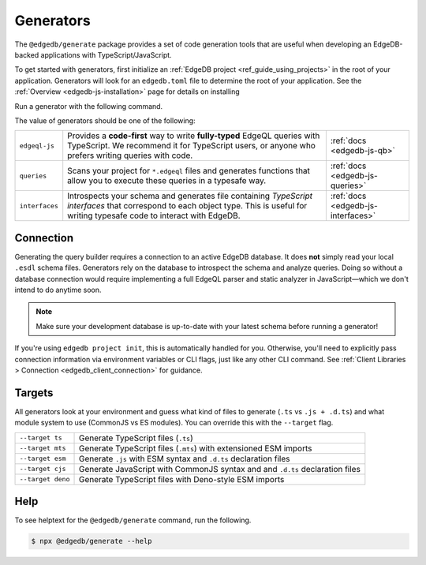.. _edgedb-js-generators:

Generators
==========

The ``@edgedb/generate`` package provides a set of code generation tools that
are useful when developing an EdgeDB-backed applications with
TypeScript/JavaScript.

To get started with generators, first initialize an :ref:`EdgeDB project
<ref_guide_using_projects>` in the root of your application. Generators will
look for an ``edgedb.toml`` file to determine the root of your application. See
the :ref:`Overview <edgedb-js-installation>` page for details on installing

Run a generator with the following command.

.. tabs::

  .. code-tab:: bash
    :caption: npm

    $ npx @edgedb/generate <generator> [options]

  .. code-tab:: bash
    :caption: yarn

    $ yarn run -B generate <generator> [options]

  .. code-tab:: bash
    :caption: pnpm

    $ pnpm exec generate <generator> [options]

  .. code-tab:: bash
    :caption: Deno

    $ deno run \
      --allow-all \
      --unstable \
      https://deno.land/x/edgedb/generate.ts <generator> [options]

The value of generators should be one of the following:

.. list-table::
   :class: funcoptable

   * - ``edgeql-js``
     - Provides a **code-first** way to write **fully-typed** EdgeQL queries
       with TypeScript. We recommend it for TypeScript users, or anyone who
       prefers writing queries with code.
     - :ref:`docs <edgedb-js-qb>`

   * - ``queries``
     - Scans your project for ``*.edgeql`` files and generates functions that
       allow you to execute these queries in a typesafe way.
     - :ref:`docs <edgedb-js-queries>`

   * - ``interfaces``
     - Introspects your schema and generates file containing *TypeScript
       interfaces* that correspond to each object type. This is useful for
       writing typesafe code to interact with EdgeDB.
     - :ref:`docs <edgedb-js-interfaces>`

Connection
^^^^^^^^^^

Generating the query builder requires a connection to an active EdgeDB database.
It does **not** simply read your local ``.esdl`` schema files. Generators rely
on the database to introspect the schema and analyze queries. Doing so without a
database connection would require implementing a full EdgeQL parser and static
analyzer in JavaScript—which we don't intend to do anytime soon.

.. note::

  Make sure your development database is up-to-date with your latest schema
  before running a generator!

If you're using ``edgedb project init``, this is automatically handled for you.
Otherwise, you'll need to explicitly pass connection information via environment
variables or CLI flags, just like any other CLI command. See :ref:`Client
Libraries > Connection <edgedb_client_connection>` for guidance.

.. _edgedb_qb_target:

Targets
^^^^^^^

All generators look at your environment and guess what kind of files to generate
(``.ts`` vs ``.js + .d.ts``) and what module system to use (CommonJS vs ES
modules). You can override this with the ``--target`` flag.

.. list-table::

  * - ``--target ts``
    - Generate TypeScript files (``.ts``)
  * - ``--target mts``
    - Generate TypeScript files (``.mts``) with extensioned ESM imports
  * - ``--target esm``
    - Generate ``.js`` with ESM syntax and ``.d.ts`` declaration files
  * - ``--target cjs``
    - Generate JavaScript with CommonJS syntax and and ``.d.ts`` declaration
      files
  * - ``--target deno``
    - Generate TypeScript files with Deno-style ESM imports

Help
^^^^

To see helptext for the ``@edgedb/generate`` command, run the following.

.. code-block:: bash

  $ npx @edgedb/generate --help
